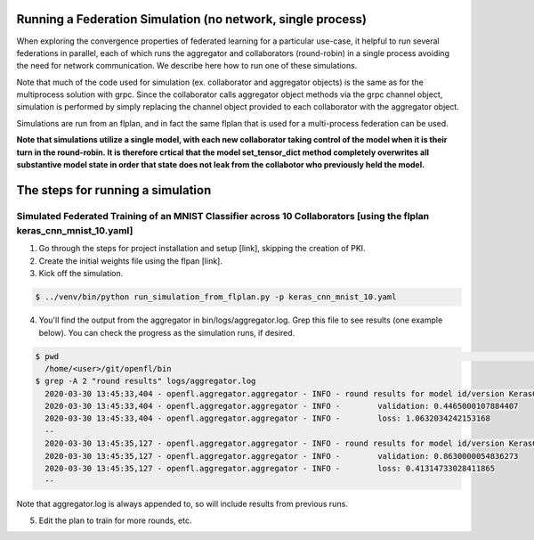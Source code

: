 .. # Copyright (C) 2020 Intel Corporation
.. # Licensed subject to the terms of the separately executed evaluation license agreement between Intel Corporation and you.

Running a Federation Simulation (no network, single process)
-------------------------------------------

When exploring the convergence properties of federated learning for a particular use-case, it helpful to run several federations in parallel, each of which runs the aggregator and collaborators (round-robin) in a single process avoiding the need for network communication. We describe here how to run one of these simulations.

Note that much of the code used for simulation (ex. collaborator and aggregator objects) is the
same as for the multiprocess solution with grpc. Since the collaborator calls aggregator object 
methods via the grpc channel object, simulation is performed by simply replacing the channel object
provided to each collaborator with the aggregator object.

Simulations are run from an flplan, and in fact the same flplan that is used for a multi-process federation can be used.  

**Note that simulations utilize a single model, with each new collaborator taking control of the model when it is their turn in the round-robin. It is therefore crtical that the model set_tensor_dict method completely overwrites all substantive model state in order that state does not leak from the collabotor who previously held the model.**

The steps for running a simulation
----------------------------------

Simulated Federated Training of an MNIST Classifier across 10 Collaborators [using the flplan keras_cnn_mnist_10.yaml]
^^^^^^^^^^^^^^^^^^^^^^^

1. Go through the steps for project installation and setup [link], skipping the creation of PKI.

2. Create the initial weights file using the flpan [link].

3. Kick off the simulation.

.. code-block:: console

  $ ../venv/bin/python run_simulation_from_flplan.py -p keras_cnn_mnist_10.yaml



4. You'll find the output from the aggregator in bin/logs/aggregator.log. Grep this file to see results (one example below). You can check the progress as the simulation runs, if desired.

.. code-block:: console

  $ pwd                                                                                                                                                                                                                            msheller@spr-gpu01
    /home/<user>/git/openfl/bin
  $ grep -A 2 "round results" logs/aggregator.log
    2020-03-30 13:45:33,404 - openfl.aggregator.aggregator - INFO - round results for model id/version KerasCNN/1
    2020-03-30 13:45:33,404 - openfl.aggregator.aggregator - INFO -        validation: 0.4465000107884407
    2020-03-30 13:45:33,404 - openfl.aggregator.aggregator - INFO -        loss: 1.0632034242153168
    --
    2020-03-30 13:45:35,127 - openfl.aggregator.aggregator - INFO - round results for model id/version KerasCNN/2
    2020-03-30 13:45:35,127 - openfl.aggregator.aggregator - INFO -        validation: 0.8630000054836273
    2020-03-30 13:45:35,127 - openfl.aggregator.aggregator - INFO -        loss: 0.41314733028411865
    --

Note that aggregator.log is always appended to, so will include results from previous runs.

5. Edit the plan to train for more rounds, etc.



